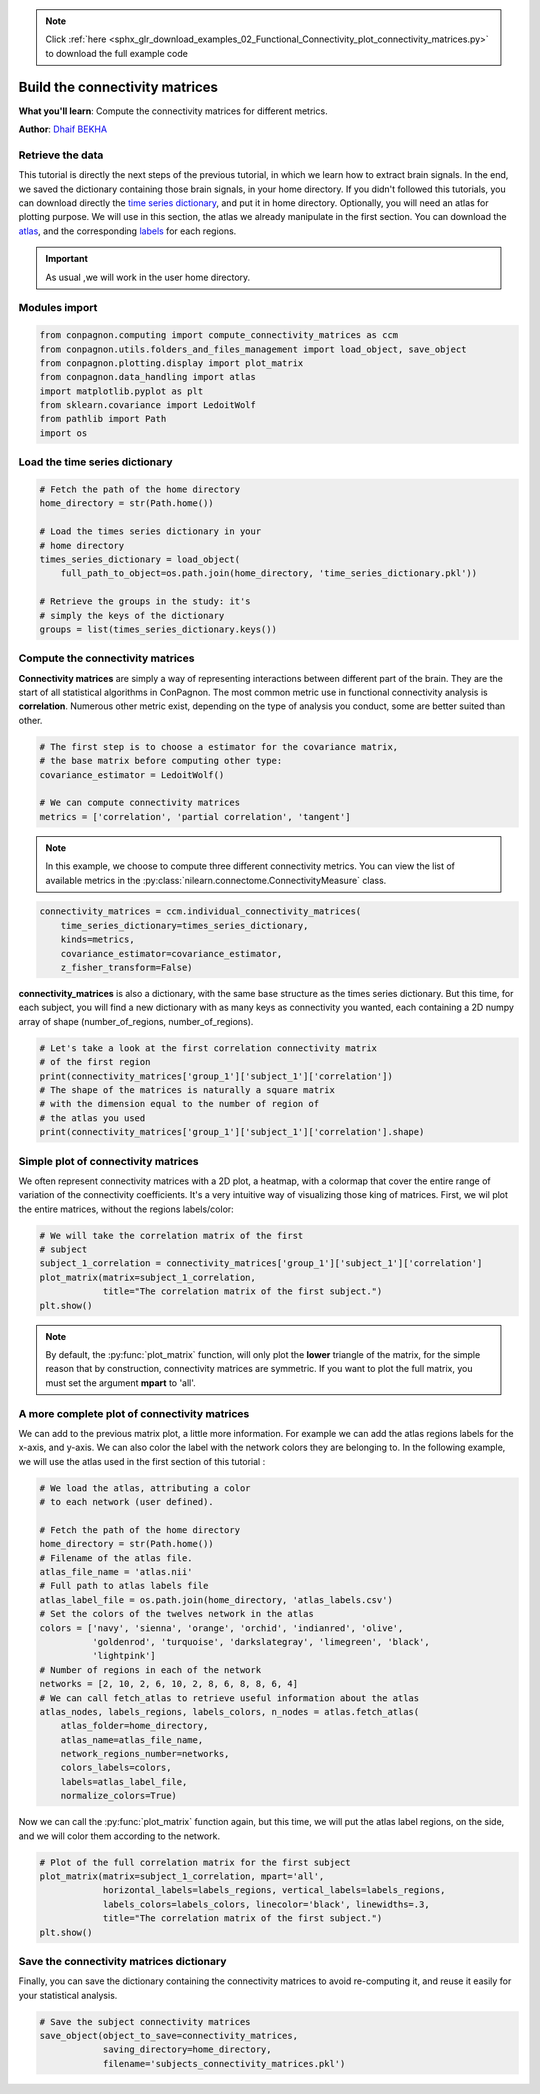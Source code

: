 .. note::
    :class: sphx-glr-download-link-note

    Click :ref:`here <sphx_glr_download_examples_02_Functional_Connectivity_plot_connectivity_matrices.py>` to download the full example code
.. rst-class:: sphx-glr-example-title

.. _sphx_glr_examples_02_Functional_Connectivity_plot_connectivity_matrices.py:


Build the connectivity matrices
===============================
**What you'll learn**: Compute the connectivity matrices
for different metrics.

**Author**: `Dhaif BEKHA <dhaif@dhaifbekha.com>`_

Retrieve the data
-----------------

This tutorial is directly the next steps of the previous tutorial,
in which we learn how to extract brain signals. In the end, we saved
the dictionary containing those brain signals, in your home directory.
If you didn't followed this tutorials, you can download directly the
`time series dictionary <https://www.dropbox.com/s/eq0vy62vw9sbxnf/time_series_dictionary.pkl?dl=1>`_,
and put it in home directory. Optionally, you will need an atlas for plotting
purpose. We will use in this section, the atlas we already manipulate in the
first section. You can download the `atlas <https://www.dropbox.com/s/wwmg0a4g3cjnfvv/atlas.nii?dl=1>`_,
and the corresponding `labels <https://www.dropbox.com/s/3wuzwn14l7nksvy/atlas_labels.csv?dl=1>`_
for each regions.

.. important::
   As usual ,we will work in the user home directory.

Modules import
--------------


.. code-block:: default


    from conpagnon.computing import compute_connectivity_matrices as ccm
    from conpagnon.utils.folders_and_files_management import load_object, save_object
    from conpagnon.plotting.display import plot_matrix
    from conpagnon.data_handling import atlas
    import matplotlib.pyplot as plt
    from sklearn.covariance import LedoitWolf
    from pathlib import Path
    import os








Load the time series dictionary
-------------------------------


.. code-block:: default


    # Fetch the path of the home directory
    home_directory = str(Path.home())

    # Load the times series dictionary in your
    # home directory
    times_series_dictionary = load_object(
        full_path_to_object=os.path.join(home_directory, 'time_series_dictionary.pkl'))

    # Retrieve the groups in the study: it's
    # simply the keys of the dictionary
    groups = list(times_series_dictionary.keys())








Compute the connectivity matrices
---------------------------------

**Connectivity matrices** are simply a way of representing interactions
between different part of the brain. They are the start of all statistical
algorithms in ConPagnon. The most common metric use in functional connectivity
analysis is **correlation**. Numerous other metric exist, depending on the type
of analysis you conduct, some are better suited than other.


.. code-block:: default


    # The first step is to choose a estimator for the covariance matrix,
    # the base matrix before computing other type:
    covariance_estimator = LedoitWolf()

    # We can compute connectivity matrices
    metrics = ['correlation', 'partial correlation', 'tangent']








.. note::
  In this example, we choose to compute three different
  connectivity metrics. You can view the list of
  available metrics in the :py:class:`nilearn.connectome.ConnectivityMeasure` class.


.. code-block:: default



    connectivity_matrices = ccm.individual_connectivity_matrices(
        time_series_dictionary=times_series_dictionary,
        kinds=metrics,
        covariance_estimator=covariance_estimator,
        z_fisher_transform=False)









**connectivity_matrices** is also a dictionary, with the same base structure
as the times series dictionary. But this time, for each subject, you will
find a new dictionary with as many keys as connectivity you wanted, each
containing a 2D numpy array of shape (number_of_regions, number_of_regions).


.. code-block:: default


    # Let's take a look at the first correlation connectivity matrix
    # of the first region
    print(connectivity_matrices['group_1']['subject_1']['correlation'])
    # The shape of the matrices is naturally a square matrix
    # with the dimension equal to the number of region of
    # the atlas you used
    print(connectivity_matrices['group_1']['subject_1']['correlation'].shape)






.. rst-class:: sphx-glr-script-out

 Out:

 .. code-block:: none

    [[1.         0.72069234 0.3405592  ... 0.25338185 0.1639033  0.17538719]
     [0.72069234 1.         0.34021821 ... 0.32740576 0.21538048 0.25657289]
     [0.3405592  0.34021821 1.         ... 0.25710523 0.20943029 0.22350429]
     ...
     [0.25338185 0.32740576 0.25710523 ... 1.         0.24261256 0.35668496]
     [0.1639033  0.21538048 0.20943029 ... 0.24261256 1.         0.69336102]
     [0.17538719 0.25657289 0.22350429 ... 0.35668496 0.69336102 1.        ]]
    (72, 72)




Simple plot of connectivity matrices
------------------------------------

We often represent connectivity matrices with a 2D plot, a heatmap,
with a colormap that cover the entire range of variation of the
connectivity coefficients. It's a very intuitive way of visualizing
those king of matrices. First, we wil plot the entire matrices, without
the regions labels/color:


.. code-block:: default


    # We will take the correlation matrix of the first
    # subject
    subject_1_correlation = connectivity_matrices['group_1']['subject_1']['correlation']
    plot_matrix(matrix=subject_1_correlation,
                title="The correlation matrix of the first subject.")
    plt.show()




.. image:: /examples/02_Functional_Connectivity/images/sphx_glr_plot_connectivity_matrices_001.png
    :class: sphx-glr-single-img


.. rst-class:: sphx-glr-script-out

 Out:

 .. code-block:: none

    /media/dhaif/Samsung_T5/Work/Programs/ConPagnon/examples/02_Functional_Connectivity/plot_connectivity_matrices.py:120: UserWarning: Matplotlib is currently using agg, which is a non-GUI backend, so cannot show the figure.
      plt.show()




.. note::
  By default, the :py:func:`plot_matrix` function, will only plot
  the **lower** triangle of the matrix, for the simple reason that
  by construction, connectivity matrices are symmetric. If you want to plot
  the full matrix, you must set the argument **mpart** to 'all'.

A more complete plot of connectivity matrices
---------------------------------------------

We can add to the previous matrix plot, a little more information. For
example we can add the atlas regions labels for the x-axis, and y-axis.
We can also color the label with the network colors they are belonging to.
In the following example, we will use the atlas used in the first section of
this tutorial :


.. code-block:: default


    # We load the atlas, attributing a color
    # to each network (user defined).

    # Fetch the path of the home directory
    home_directory = str(Path.home())
    # Filename of the atlas file.
    atlas_file_name = 'atlas.nii'
    # Full path to atlas labels file
    atlas_label_file = os.path.join(home_directory, 'atlas_labels.csv')
    # Set the colors of the twelves network in the atlas
    colors = ['navy', 'sienna', 'orange', 'orchid', 'indianred', 'olive',
              'goldenrod', 'turquoise', 'darkslategray', 'limegreen', 'black',
              'lightpink']
    # Number of regions in each of the network
    networks = [2, 10, 2, 6, 10, 2, 8, 6, 8, 8, 6, 4]
    # We can call fetch_atlas to retrieve useful information about the atlas
    atlas_nodes, labels_regions, labels_colors, n_nodes = atlas.fetch_atlas(
        atlas_folder=home_directory,
        atlas_name=atlas_file_name,
        network_regions_number=networks,
        colors_labels=colors,
        labels=atlas_label_file,
        normalize_colors=True)








Now we can call the :py:func:`plot_matrix` function again,
but this time, we will put the atlas label regions, on the
side, and we will color them according to the network.


.. code-block:: default


    # Plot of the full correlation matrix for the first subject
    plot_matrix(matrix=subject_1_correlation, mpart='all',
                horizontal_labels=labels_regions, vertical_labels=labels_regions,
                labels_colors=labels_colors, linecolor='black', linewidths=.3,
                title="The correlation matrix of the first subject.")
    plt.show()




.. image:: /examples/02_Functional_Connectivity/images/sphx_glr_plot_connectivity_matrices_002.png
    :class: sphx-glr-single-img


.. rst-class:: sphx-glr-script-out

 Out:

 .. code-block:: none

    /media/dhaif/Samsung_T5/Work/Programs/ConPagnon/examples/02_Functional_Connectivity/plot_connectivity_matrices.py:173: UserWarning: Matplotlib is currently using agg, which is a non-GUI backend, so cannot show the figure.
      plt.show()




Save the connectivity matrices dictionary
-----------------------------------------

Finally, you can save the dictionary containing the connectivity
matrices to avoid re-computing it, and reuse it easily for your
statistical analysis.


.. code-block:: default


    # Save the subject connectivity matrices
    save_object(object_to_save=connectivity_matrices,
                saving_directory=home_directory,
                filename='subjects_connectivity_matrices.pkl')







.. rst-class:: sphx-glr-timing

   **Total running time of the script:** ( 0 minutes  4.459 seconds)


.. _sphx_glr_download_examples_02_Functional_Connectivity_plot_connectivity_matrices.py:


.. only :: html

 .. container:: sphx-glr-footer
    :class: sphx-glr-footer-example



  .. container:: sphx-glr-download

     :download:`Download Python source code: plot_connectivity_matrices.py <plot_connectivity_matrices.py>`



  .. container:: sphx-glr-download

     :download:`Download Jupyter notebook: plot_connectivity_matrices.ipynb <plot_connectivity_matrices.ipynb>`


.. only:: html

 .. rst-class:: sphx-glr-signature

    `Gallery generated by Sphinx-Gallery <https://sphinx-gallery.github.io>`_
